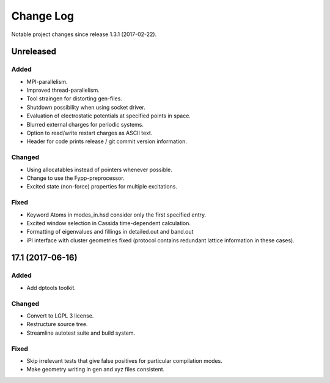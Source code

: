 **********
Change Log
**********

Notable project changes since release 1.3.1 (2017-02-22).


Unreleased
=========

Added
-----

- MPI-parallelism.

- Improved thread-parallelism.

- Tool straingen for distorting gen-files.

- Shutdown possibility when using socket driver.

- Evaluation of electrostatic potentials at specified points in space.

- Blurred external charges for periodic systems.

- Option to read/write restart charges as ASCII text.

- Header for code prints release / git commit version information.

Changed
-------

- Using allocatables instead of pointers whenever possible.

- Change to use the Fypp-preprocessor.

- Excited state (non-force) properties for multiple excitations.

Fixed
-----

- Keyword Atoms in modes_in.hsd consider only the first specified entry.

- Excited window selection in Cassida time-dependent calculation.

- Formatting of eigenvalues and fillings in detailed.out and band.out

- iPI interface with cluster geometries fixed (protocol contains redundant
  lattice information in these cases).

17.1 (2017-06-16)
=================

Added
-----

- Add dptools toolkit.


Changed
-------

- Convert to LGPL 3 license.

- Restructure source tree.

- Streamline autotest suite and build system.


Fixed
-----

- Skip irrelevant tests that give false positives for particular compilation
  modes.

- Make geometry writing in gen and xyz files consistent.
